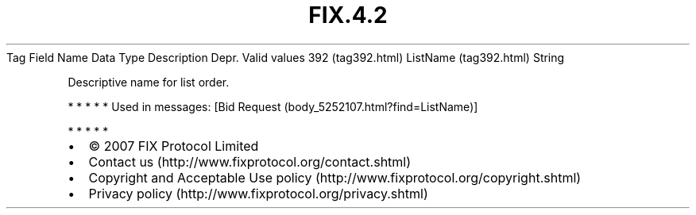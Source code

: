 .TH FIX.4.2 "" "" "Tag #392"
Tag
Field Name
Data Type
Description
Depr.
Valid values
392 (tag392.html)
ListName (tag392.html)
String
.PP
Descriptive name for list order.
.PP
   *   *   *   *   *
Used in messages:
[Bid Request (body_5252107.html?find=ListName)]
.PP
   *   *   *   *   *
.PP
.PP
.IP \[bu] 2
© 2007 FIX Protocol Limited
.IP \[bu] 2
Contact us (http://www.fixprotocol.org/contact.shtml)
.IP \[bu] 2
Copyright and Acceptable Use policy (http://www.fixprotocol.org/copyright.shtml)
.IP \[bu] 2
Privacy policy (http://www.fixprotocol.org/privacy.shtml)
